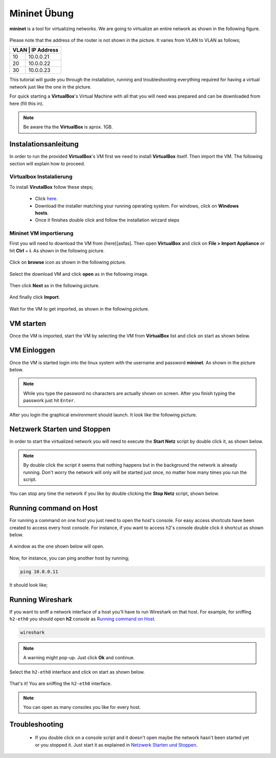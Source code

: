 .. kurguide documentation master file, created by
   sphinx-quickstart on Thu Apr  6 21:36:22 2017.
   You can adapt this file completely to your liking, but it should at least
   contain the root `toctree` directive.

Mininet Übung
=============

**mininet** is a tool for virtualizing networks. We are going to virtualize an
entire network as shown in the following figure.

.. figure:: _static/mininet_network.png
   :scale: 100 %
   :alt: Network

Please note that the address of the router is not shown in the picture. It
varies from VLAN to VLAN as follows;

+-------+-----------+
| VLAN | IP Address |
+======+============+
|   10 | 10.0.0.21  |
+------+------------+
|   20 | 10.0.0.22  |
+------+------------+
|   30 | 10.0.0.23  |
+------+------------+

This tutorial will guide you through the installation, running and
troubleshooting everything required for having a virtual network just like the
one in the picture.

For quick starting a **VirtualBox**'s Virtual Machine with all that you will
need was prepared and can be downloaded from here (fill this in).

.. note::
  Be aware tha the **VirtualBox** is aprox. 1GB.

Instalationsanleitung
---------------------

In order to run the provided **VirtualBox**'s VM first we need to install
**VirtualBox** itself. Then import the VM. The following section will explain
how to proceed.

Virtualbox Instalalierung
*************************

To install **VirutalBox** follow these steps;

  * Click `here
    <https://www.virtualbox.org/wiki/Downloads>`_.
  * Download the installer matching your running operating system. For windows,
    click on **Windows hosts**.
  * Once it finishes double click and follow the installation wirzard steps

Mininet VM importierung
***********************

First you will need to download the VM from (here)[asfas]. Then open
**VirtualBox** and click on **File > Import Appliance** or hit **Ctrl** +
**i**. As shown in the following picture.

.. figure:: _static/import-appliance.png
   :scale: 100 %
   :align: center
   :alt: Import

Click on **browse** icon as shown in the following picture.

.. figure:: _static/import_appliance.png
   :scale: 100 %
   :align: center
   :alt: Import

Select the download VM and click **open** as in the following image.

.. figure:: _static/import_file_browser.png
   :scale: 100 %
   :align: center
   :alt: Browse for the VM's file

Then click **Next** as in the following picture.

.. figure:: _static/import_next_click.png
   :scale: 100 %
   :align: center
   :alt: Click next

And finally click **Import**.

.. figure:: _static/import_import_click.png
   :scale: 100 %
   :align: center
   :alt: Clicking on import

Wait for the VM to get imported, as shown in the following picture.

.. figure:: _static/import_wait.png
   :scale: 100 %
   :align: center
   :alt: Wait for the import to finish

VM starten
----------

Once the VM is imported, start the VM by selecting the VM from **VirtualBox**
list and click on start as shown below.

.. figure:: _static/start_vm.png
   :scale: 100 %
   :align: center
   :alt: Start Virtual Machine

VM Einloggen
------------

Once the VM is started login into the linux system with the username and
password **mininet**. As shown in the picture below.

.. figure:: _static/login.png
   :scale: 100 %
   :align: center
   :alt: Login

.. note::
  While you type the password no characters are actually shown on screen. After
  you finish typing the passwork just hit ``Enter``.

After you login the graphical environment should launch. It look like the
following picture.

.. figure:: _static/graphical_env.png
   :scale: 100 %
   :align: center
   :alt: Graphical Environment


Netzwerk Starten und Stoppen
----------------------------

In order to start the virtualized network you will need to execute the
**Start Netz** script by double click it, as shown below.

.. figure:: _static/start_script.png
   :scale: 100 %
   :align: center
   :alt: Start Script

.. note::
  By double click the script it seems that nothing happens but in the background
  the network is already running. Don't worry the network will only will be
  started just once, no matter how many times you run the script.

You can stop any time the network if you like by double clicking the
**Stop Netz** script, shown below.

.. figure:: _static/stop_script.png
   :scale: 100 %
   :align: center
   :alt: Stop Script


Running command on Host
-----------------------

For running a command on one host you just need to open the host's console.
For easy access shortcuts have been created to access every host console. For
instance, if you want to access h2's console double click it shortcut as shown
below.

.. figure:: _static/console_script.png
   :scale: 100 %
   :align: center
   :alt: Console Script

A window as the one shown below will open.

.. figure:: _static/console.png
   :scale: 100 %
   :align: center
   :alt: Console

Now, for instance, you can ping another host by running;

.. code::

  ping 10.0.0.11

It should look like;

.. figure:: _static/ping.png
   :scale: 100 %
   :align: center
   :alt: Ping

Running Wireshark
-----------------

If you want to sniff a network interface of a host you'll have to run Wireshark
on that host. For example, for sniffing ``h2-eth0`` you should open **h2**
console as `Running command on Host`_.

.. code::

  wireshark

.. note::
  A warning might pop-up. Just click **Ok** and continue.

Select the ``h2-eth0`` interface and click on start as shown below.

.. figure:: _static/wireshark.png
   :scale: 100 %
   :align: center
   :alt: Wireshark

That's it! You are sniffing the ``h2-eth0`` interface.

.. note::
  You can open as many consoles you like for every host.

Troubleshooting
---------------

  * If you double click on a console script and it doesn't open maybe the
    network hasn't been started yet or you stopped it. Just start it as
    explained in `Netzwerk Starten und Stoppen`_.
